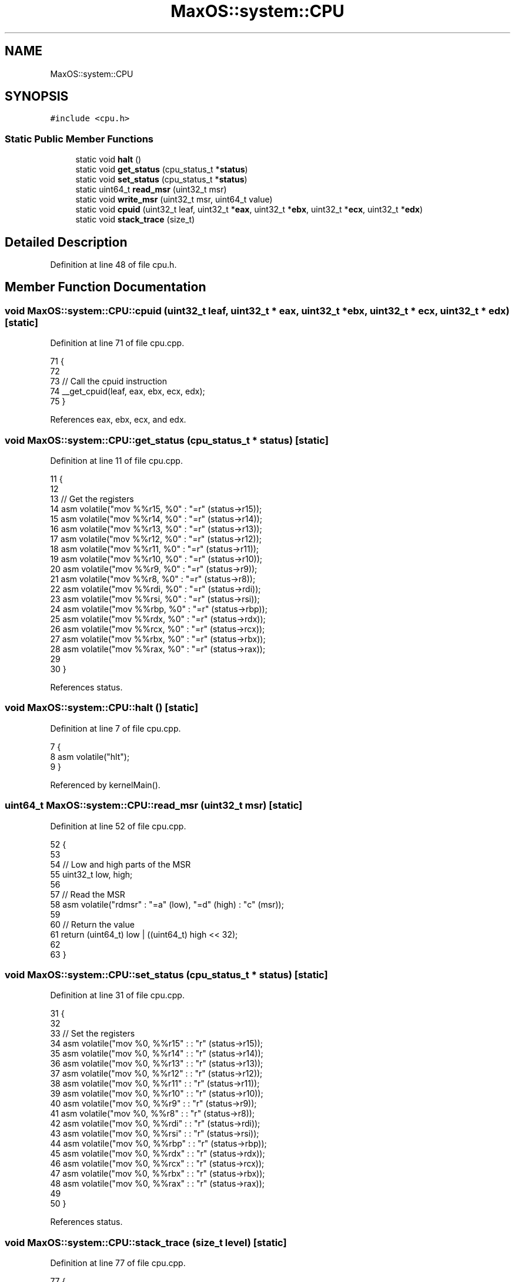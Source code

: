 .TH "MaxOS::system::CPU" 3 "Mon Jan 29 2024" "Version 0.1" "Max OS" \" -*- nroff -*-
.ad l
.nh
.SH NAME
MaxOS::system::CPU
.SH SYNOPSIS
.br
.PP
.PP
\fC#include <cpu\&.h>\fP
.SS "Static Public Member Functions"

.in +1c
.ti -1c
.RI "static void \fBhalt\fP ()"
.br
.ti -1c
.RI "static void \fBget_status\fP (cpu_status_t *\fBstatus\fP)"
.br
.ti -1c
.RI "static void \fBset_status\fP (cpu_status_t *\fBstatus\fP)"
.br
.ti -1c
.RI "static uint64_t \fBread_msr\fP (uint32_t msr)"
.br
.ti -1c
.RI "static void \fBwrite_msr\fP (uint32_t msr, uint64_t value)"
.br
.ti -1c
.RI "static void \fBcpuid\fP (uint32_t leaf, uint32_t *\fBeax\fP, uint32_t *\fBebx\fP, uint32_t *\fBecx\fP, uint32_t *\fBedx\fP)"
.br
.ti -1c
.RI "static void \fBstack_trace\fP (size_t)"
.br
.in -1c
.SH "Detailed Description"
.PP 
Definition at line 48 of file cpu\&.h\&.
.SH "Member Function Documentation"
.PP 
.SS "void MaxOS::system::CPU::cpuid (uint32_t leaf, uint32_t * eax, uint32_t * ebx, uint32_t * ecx, uint32_t * edx)\fC [static]\fP"

.PP
Definition at line 71 of file cpu\&.cpp\&.
.PP
.nf
71                                                                                                     {
72 
73   // Call the cpuid instruction
74   __get_cpuid(leaf, eax, ebx, ecx, edx);
75 }
.fi
.PP
References eax, ebx, ecx, and edx\&.
.SS "void MaxOS::system::CPU::get_status (cpu_status_t * status)\fC [static]\fP"

.PP
Definition at line 11 of file cpu\&.cpp\&.
.PP
.nf
11                                                                {
12 
13     // Get the registers
14     asm volatile("mov %%r15, %0" : "=r" (status->r15));
15     asm volatile("mov %%r14, %0" : "=r" (status->r14));
16     asm volatile("mov %%r13, %0" : "=r" (status->r13));
17     asm volatile("mov %%r12, %0" : "=r" (status->r12));
18     asm volatile("mov %%r11, %0" : "=r" (status->r11));
19     asm volatile("mov %%r10, %0" : "=r" (status->r10));
20     asm volatile("mov %%r9, %0" : "=r" (status->r9));
21     asm volatile("mov %%r8, %0" : "=r" (status->r8));
22     asm volatile("mov %%rdi, %0" : "=r" (status->rdi));
23     asm volatile("mov %%rsi, %0" : "=r" (status->rsi));
24     asm volatile("mov %%rbp, %0" : "=r" (status->rbp));
25     asm volatile("mov %%rdx, %0" : "=r" (status->rdx));
26     asm volatile("mov %%rcx, %0" : "=r" (status->rcx));
27     asm volatile("mov %%rbx, %0" : "=r" (status->rbx));
28     asm volatile("mov %%rax, %0" : "=r" (status->rax));
29 
30 }
.fi
.PP
References status\&.
.SS "void MaxOS::system::CPU::halt ()\fC [static]\fP"

.PP
Definition at line 7 of file cpu\&.cpp\&.
.PP
.nf
7                           {
8   asm volatile("hlt");
9 }
.fi
.PP
Referenced by kernelMain()\&.
.SS "uint64_t MaxOS::system::CPU::read_msr (uint32_t msr)\fC [static]\fP"

.PP
Definition at line 52 of file cpu\&.cpp\&.
.PP
.nf
52                                               {
53 
54   // Low and high parts of the MSR
55   uint32_t low, high;
56 
57   // Read the MSR
58   asm volatile("rdmsr" : "=a" (low), "=d" (high) : "c" (msr));
59 
60   // Return the value
61   return (uint64_t) low | ((uint64_t) high << 32);
62 
63 }
.fi
.SS "void MaxOS::system::CPU::set_status (cpu_status_t * status)\fC [static]\fP"

.PP
Definition at line 31 of file cpu\&.cpp\&.
.PP
.nf
31                                                                {
32 
33   // Set the registers
34   asm volatile("mov %0, %%r15" : : "r" (status->r15));
35   asm volatile("mov %0, %%r14" : : "r" (status->r14));
36   asm volatile("mov %0, %%r13" : : "r" (status->r13));
37   asm volatile("mov %0, %%r12" : : "r" (status->r12));
38   asm volatile("mov %0, %%r11" : : "r" (status->r11));
39   asm volatile("mov %0, %%r10" : : "r" (status->r10));
40   asm volatile("mov %0, %%r9" : : "r" (status->r9));
41   asm volatile("mov %0, %%r8" : : "r" (status->r8));
42   asm volatile("mov %0, %%rdi" : : "r" (status->rdi));
43   asm volatile("mov %0, %%rsi" : : "r" (status->rsi));
44   asm volatile("mov %0, %%rbp" : : "r" (status->rbp));
45   asm volatile("mov %0, %%rdx" : : "r" (status->rdx));
46   asm volatile("mov %0, %%rcx" : : "r" (status->rcx));
47   asm volatile("mov %0, %%rbx" : : "r" (status->rbx));
48   asm volatile("mov %0, %%rax" : : "r" (status->rax));
49 
50 }
.fi
.PP
References status\&.
.SS "void MaxOS::system::CPU::stack_trace (size_t level)\fC [static]\fP"

.PP
Definition at line 77 of file cpu\&.cpp\&.
.PP
.nf
77                                              {
78 
79     // Get the first stack frame
80     StackFrame* frame = __builtin_frame_address(0);
81     size_t current_level = 0;
82 
83     // Loop through the frames logging
84     while (current_level < level && frame != nullptr){
85 
86         // Print the frame
87         _kprintf("(%d);\t at 0x%x\n", current_level, frame->rip);
88 
89         // Next frame
90         frame = frame -> next;
91         current_level++;
92 
93     }
94 }
.fi
.PP
References _kprintf(), and MaxOS::system::StackFrame::rip\&.
.SS "void MaxOS::system::CPU::write_msr (uint32_t msr, uint64_t value)\fC [static]\fP"

.PP
Definition at line 65 of file cpu\&.cpp\&.
.PP
.nf
65                                                            {
66 
67   // Write the MSR
68   asm volatile("wrmsr" : : "a" ((uint32_t) value), "d" ((uint32_t) (value >> 32)), "c" (msr));
69 
70 }
.fi


.SH "Author"
.PP 
Generated automatically by Doxygen for Max OS from the source code\&.
